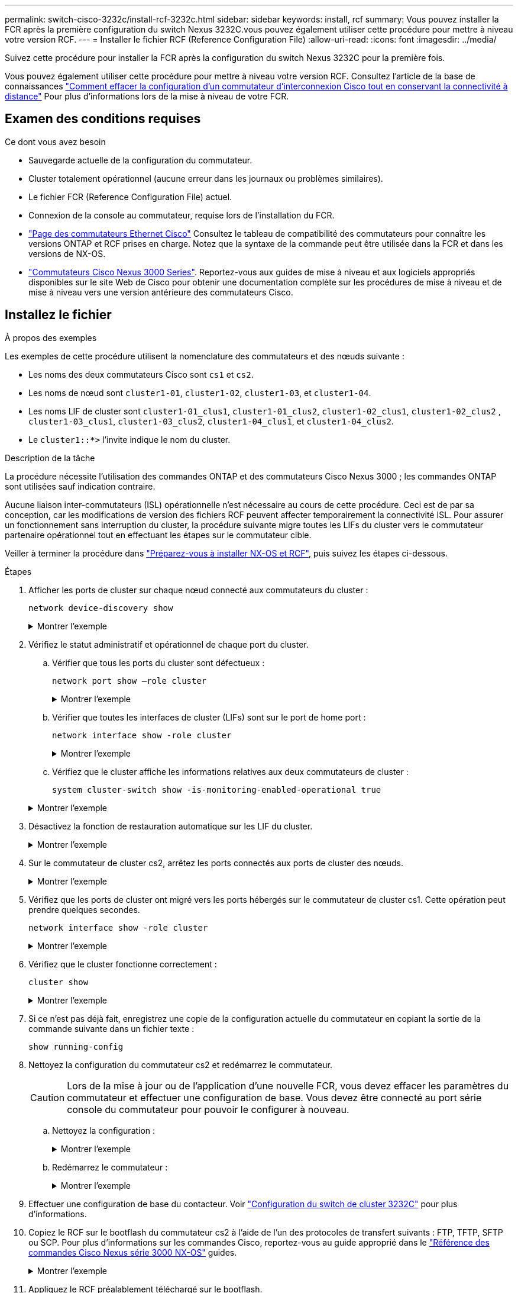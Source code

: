 ---
permalink: switch-cisco-3232c/install-rcf-3232c.html 
sidebar: sidebar 
keywords: install, rcf 
summary: Vous pouvez installer la FCR après la première configuration du switch Nexus 3232C.vous pouvez également utiliser cette procédure pour mettre à niveau votre version RCF. 
---
= Installer le fichier RCF (Reference Configuration File)
:allow-uri-read: 
:icons: font
:imagesdir: ../media/


[role="lead"]
Suivez cette procédure pour installer la FCR après la configuration du switch Nexus 3232C pour la première fois.

Vous pouvez également utiliser cette procédure pour mettre à niveau votre version RCF. Consultez l'article de la base de connaissances https://kb.netapp.com/onprem/Switches/Cisco/How_to_clear_configuration_on_a_Cisco_interconnect_switch_while_retaining_remote_connectivity["Comment effacer la configuration d'un commutateur d'interconnexion Cisco tout en conservant la connectivité à distance"^] Pour plus d'informations lors de la mise à niveau de votre FCR.



== Examen des conditions requises

.Ce dont vous avez besoin
* Sauvegarde actuelle de la configuration du commutateur.
* Cluster totalement opérationnel (aucune erreur dans les journaux ou problèmes similaires).
* Le fichier FCR (Reference Configuration File) actuel.
* Connexion de la console au commutateur, requise lors de l'installation du FCR.
* link:https://mysupport.netapp.com/site/info/cisco-ethernet-switch["Page des commutateurs Ethernet Cisco"^] Consultez le tableau de compatibilité des commutateurs pour connaître les versions ONTAP et RCF prises en charge. Notez que la syntaxe de la commande peut être utilisée dans la FCR et dans les versions de NX-OS.
* link:https://www.cisco.com/c/en/us/support/switches/nexus-3000-series-switches/products-installation-guides-list.html["Commutateurs Cisco Nexus 3000 Series"^]. Reportez-vous aux guides de mise à niveau et aux logiciels appropriés disponibles sur le site Web de Cisco pour obtenir une documentation complète sur les procédures de mise à niveau et de mise à niveau vers une version antérieure des commutateurs Cisco.




== Installez le fichier

.À propos des exemples
Les exemples de cette procédure utilisent la nomenclature des commutateurs et des nœuds suivante :

* Les noms des deux commutateurs Cisco sont `cs1` et `cs2`.
* Les noms de nœud sont `cluster1-01`, `cluster1-02`, `cluster1-03`, et `cluster1-04`.
* Les noms LIF de cluster sont `cluster1-01_clus1`, `cluster1-01_clus2`, `cluster1-02_clus1`, `cluster1-02_clus2` , `cluster1-03_clus1`, `cluster1-03_clus2`, `cluster1-04_clus1`, et `cluster1-04_clus2`.
* Le `cluster1::*>` l'invite indique le nom du cluster.


.Description de la tâche
La procédure nécessite l'utilisation des commandes ONTAP et des commutateurs Cisco Nexus 3000 ; les commandes ONTAP sont utilisées sauf indication contraire.

Aucune liaison inter-commutateurs (ISL) opérationnelle n'est nécessaire au cours de cette procédure. Ceci est de par sa conception, car les modifications de version des fichiers RCF peuvent affecter temporairement la connectivité ISL. Pour assurer un fonctionnement sans interruption du cluster, la procédure suivante migre toutes les LIFs du cluster vers le commutateur partenaire opérationnel tout en effectuant les étapes sur le commutateur cible.

Veiller à terminer la procédure dans link:prepare-install-cisco-nexus-3232c.html["Préparez-vous à installer NX-OS et RCF"], puis suivez les étapes ci-dessous.

.Étapes
. Afficher les ports de cluster sur chaque nœud connecté aux commutateurs du cluster :
+
`network device-discovery show`

+
.Montrer l'exemple
[%collapsible]
====
[listing, subs="+quotes"]
----
cluster1::*> *network device-discovery show*
Node/       Local  Discovered
Protocol    Port   Device (LLDP: ChassisID)  Interface         Platform
----------- ------ ------------------------- ----------------  --------
cluster1-01/cdp
            e0a    cs1                       Ethernet1/7       N3K-C3232C
            e0d    cs2                       Ethernet1/7       N3K-C3232C
cluster1-02/cdp
            e0a    cs1                       Ethernet1/8       N3K-C3232C
            e0d    cs2                       Ethernet1/8       N3K-C3232C
cluster1-03/cdp
            e0a    cs1                       Ethernet1/1/1     N3K-C3232C
            e0b    cs2                       Ethernet1/1/1     N3K-C3232C
cluster1-04/cdp
            e0a    cs1                       Ethernet1/1/2     N3K-C3232C
            e0b    cs2                       Ethernet1/1/2     N3K-C3232C
cluster1::*>
----
====
. Vérifiez le statut administratif et opérationnel de chaque port du cluster.
+
.. Vérifier que tous les ports du cluster sont défectueux :
+
`network port show –role cluster`

+
.Montrer l'exemple
[%collapsible]
====
[listing, subs="+quotes"]
----
cluster1::*> *network port show -role cluster*

Node: cluster1-01
                                                                       Ignore
                                                  Speed(Mbps) Health   Health
Port      IPspace      Broadcast Domain Link MTU  Admin/Oper  Status   Status
--------- ------------ ---------------- ---- ---- ----------- -------- ------
e0a       Cluster      Cluster          up   9000  auto/100000 healthy false
e0d       Cluster      Cluster          up   9000  auto/100000 healthy false

Node: cluster1-02
                                                                       Ignore
                                                  Speed(Mbps) Health   Health
Port      IPspace      Broadcast Domain Link MTU  Admin/Oper  Status   Status
--------- ------------ ---------------- ---- ---- ----------- -------- ------
e0a       Cluster      Cluster          up   9000  auto/100000 healthy false
e0d       Cluster      Cluster          up   9000  auto/100000 healthy false
8 entries were displayed.

Node: cluster1-03

   Ignore
                                                  Speed(Mbps) Health   Health
Port      IPspace      Broadcast Domain Link MTU  Admin/Oper  Status   Status
--------- ------------ ---------------- ---- ---- ----------- -------- ------
e0a       Cluster      Cluster          up   9000  auto/10000 healthy  false
e0b       Cluster      Cluster          up   9000  auto/10000 healthy  false

Node: cluster1-04
                                                                       Ignore
                                                  Speed(Mbps) Health   Health
Port      IPspace      Broadcast Domain Link MTU  Admin/Oper  Status   Status
--------- ------------ ---------------- ---- ---- ----------- -------- ------
e0a       Cluster      Cluster          up   9000  auto/10000 healthy  false
e0b       Cluster      Cluster          up   9000  auto/10000 healthy  false
cluster1::*>
----
====
.. Vérifier que toutes les interfaces de cluster (LIFs) sont sur le port de home port :
+
`network interface show -role cluster`

+
.Montrer l'exemple
[%collapsible]
====
[listing, subs="+quotes"]
----
cluster1::*> *network interface show -role cluster*
            Logical            Status     Network           Current      Current Is
Vserver     Interface          Admin/Oper Address/Mask      Node         Port    Home
----------- ------------------ ---------- ----------------- ------------ ------- ----
Cluster
            cluster1-01_clus1  up/up     169.254.3.4/23     cluster1-01  e0a     true
            cluster1-01_clus2  up/up     169.254.3.5/23     cluster1-01  e0d     true
            cluster1-02_clus1  up/up     169.254.3.8/23     cluster1-02  e0a     true
            cluster1-02_clus2  up/up     169.254.3.9/23     cluster1-02  e0d     true
            cluster1-03_clus1  up/up     169.254.1.3/23     cluster1-03  e0a     true
            cluster1-03_clus2  up/up     169.254.1.1/23     cluster1-03  e0b     true
            cluster1-04_clus1  up/up     169.254.1.6/23     cluster1-04  e0a     true
            cluster1-04_clus2  up/up     169.254.1.7/23     cluster1-04  e0b     true
8 entries were displayed.
cluster1::*>
----
====
.. Vérifiez que le cluster affiche les informations relatives aux deux commutateurs de cluster :
+
`system cluster-switch show -is-monitoring-enabled-operational true`

+
.Montrer l'exemple
[%collapsible]
====
[listing, subs="+quotes"]
----
cluster1::*> *system cluster-switch show -is-monitoring-enabled-operational true*
Switch                      Type               Address          Model
--------------------------- ------------------ ---------------- ---------------
cs1                         cluster-network    10.233.205.92    NX3232C
     Serial Number: FOXXXXXXXGS
      Is Monitored: true
            Reason: None
  Software Version: Cisco Nexus Operating System (NX-OS) Software, Version
                    9.3(4)
    Version Source: CDP

cs2                         cluster-network    10.233.205.93    NX3232C
     Serial Number: FOXXXXXXXGD
      Is Monitored: true
            Reason: None
  Software Version: Cisco Nexus Operating System (NX-OS) Software, Version
                    9.3(4)
    Version Source: CDP

2 entries were displayed.
----
====


. Désactivez la fonction de restauration automatique sur les LIF du cluster.
+
.Montrer l'exemple
[%collapsible]
====
[listing, subs="+quotes"]
----
cluster1::*> *network interface modify -vserver Cluster -lif * -auto-revert false*
----
====
. Sur le commutateur de cluster cs2, arrêtez les ports connectés aux ports de cluster des nœuds.
+
.Montrer l'exemple
[%collapsible]
====
[listing, subs="+quotes"]
----
cs2(config)# *interface eth1/1/1-2,eth1/7-8*
cs2(config-if-range)# *shutdown*
----
====
. Vérifiez que les ports de cluster ont migré vers les ports hébergés sur le commutateur de cluster cs1. Cette opération peut prendre quelques secondes.
+
`network interface show -role cluster`

+
.Montrer l'exemple
[%collapsible]
====
[listing, subs="+quotes"]
----
cluster1::*> *network interface show -role cluster*
            Logical           Status     Network            Current       Current Is
Vserver     Interface         Admin/Oper Address/Mask       Node          Port    Home
----------- ----------------- ---------- ------------------ ------------- ------- ----
Cluster
            cluster1-01_clus1 up/up      169.254.3.4/23     cluster1-01   e0a     true
            cluster1-01_clus2 up/up      169.254.3.5/23     cluster1-01   e0a     false
            cluster1-02_clus1 up/up      169.254.3.8/23     cluster1-02   e0a     true
            cluster1-02_clus2 up/up      169.254.3.9/23     cluster1-02   e0a     false
            cluster1-03_clus1 up/up      169.254.1.3/23     cluster1-03   e0a     true
            cluster1-03_clus2 up/up      169.254.1.1/23     cluster1-03   e0a     false
            cluster1-04_clus1 up/up      169.254.1.6/23     cluster1-04   e0a     true
            cluster1-04_clus2 up/up      169.254.1.7/23     cluster1-04   e0a     false
8 entries were displayed.
cluster1::*>
----
====
. Vérifiez que le cluster fonctionne correctement :
+
`cluster show`

+
.Montrer l'exemple
[%collapsible]
====
[listing, subs="+quotes"]
----
cluster1::*> *cluster show*
Node                 Health  Eligibility   Epsilon
-------------------- ------- ------------  -------
cluster1-01          true    true          false
cluster1-02          true    true          false
cluster1-03          true    true          true
cluster1-04          true    true          false
4 entries were displayed.
cluster1::*>
----
====
. Si ce n'est pas déjà fait, enregistrez une copie de la configuration actuelle du commutateur en copiant la sortie de la commande suivante dans un fichier texte :
+
`show running-config`

. Nettoyez la configuration du commutateur cs2 et redémarrez le commutateur.
+

CAUTION: Lors de la mise à jour ou de l'application d'une nouvelle FCR, vous devez effacer les paramètres du commutateur et effectuer une configuration de base. Vous devez être connecté au port série console du commutateur pour pouvoir le configurer à nouveau.

+
.. Nettoyez la configuration :
+
.Montrer l'exemple
[%collapsible]
====
[listing, subs="+quotes"]
----
(cs2)# *write erase*

Warning: This command will erase the startup-configuration.

Do you wish to proceed anyway? (y/n)  [n]  *y*
----
====
.. Redémarrez le commutateur :
+
.Montrer l'exemple
[%collapsible]
====
[listing, subs="+quotes"]
----
(cs2)# *reload*

Are you sure you would like to reset the system? (y/n) *y*

----
====


. Effectuer une configuration de base du contacteur. Voir link:setup-switch.html["Configuration du switch de cluster 3232C"] pour plus d'informations.
. Copiez le RCF sur le bootflash du commutateur cs2 à l'aide de l'un des protocoles de transfert suivants : FTP, TFTP, SFTP ou SCP. Pour plus d'informations sur les commandes Cisco, reportez-vous au guide approprié dans le https://www.cisco.com/c/en/us/support/switches/nexus-3000-series-switches/products-installation-guides-list.html["Référence des commandes Cisco Nexus série 3000 NX-OS"^] guides.
+
.Montrer l'exemple
[%collapsible]
====
Cet exemple montre que TFTP est utilisé pour copier une FCR dans le bootflash sur le commutateur cs2 :

[listing, subs="+quotes"]
----
cs2# *copy tftp: bootflash: vrf management*
Enter source filename: *Nexus_3232C_RCF_v1.6-Cluster-HA-Breakout.txt*
Enter hostname for the tftp server: *172.22.201.50*
Trying to connect to tftp server......Connection to Server Established.
TFTP get operation was successful
Copy complete, now saving to disk (please wait)...
----
====
. Appliquez le RCF préalablement téléchargé sur le bootflash.
+
Pour plus d'informations sur les commandes Cisco, reportez-vous au guide approprié dans le https://www.cisco.com/c/en/us/support/switches/nexus-3000-series-switches/products-installation-guides-list.html["Référence des commandes Cisco Nexus série 3000 NX-OS"^] guides.

+
.Montrer l'exemple
[%collapsible]
====
Cet exemple montre le fichier RCF `Nexus_3232C_RCF_v1.6-Cluster-HA-Breakout.txt` en cours d'installation sur le commutateur cs2 :

[listing, subs="+quotes"]
----
cs2# *copy Nexus_3232C_RCF_v1.6-Cluster-HA-Breakout.txt running-config echo-commands*
----
====
. Examinez le résultat de la bannière du `show banner motd` commande. Vous devez lire et suivre les instructions sous *remarques importantes* pour vous assurer que la configuration et le fonctionnement du commutateur sont corrects.
+
.Montrer l'exemple
[%collapsible]
====
[listing]
----
cs2# show banner motd

******************************************************************************
* NetApp Reference Configuration File (RCF)
*
* Switch   : Cisco Nexus 3232C
* Filename : Nexus_3232C_RCF_v1.6-Cluster-HA-Breakout.txt
* Date     : Oct-20-2020
* Version  : v1.6
*
* Port Usage : Breakout configuration
* Ports  1- 3: Breakout mode (4x10GbE) Intra-Cluster Ports, int e1/1/1-4,
* e1/2/1-4, e1/3/1-4
* Ports  4- 6: Breakout mode (4x25GbE) Intra-Cluster/HA Ports, int e1/4/1-4,
* e1/5/1-4, e1/6/1-4
* Ports  7-30: 40/100GbE Intra-Cluster/HA Ports, int e1/7-30
* Ports 31-32: Intra-Cluster ISL Ports, int e1/31-32
* Ports 33-34: 10GbE Intra-Cluster 10GbE Ports, int e1/33-34
*
* IMPORTANT NOTES
* - Load Nexus_3232C_RCF_v1.6-Cluster-HA.txt for non breakout config
*
* - This RCF utilizes QoS and requires TCAM re-configuration, requiring RCF
*   to be loaded twice with the Cluster Switch rebooted in between.
*
* - Perform the following 4 steps to ensure proper RCF installation:
*
*   (1) Apply RCF first time, expect following messages:
*       - Please save config and reload the system...
*       - Edge port type (portfast) should only be enabled on ports...
*       - TCAM region is not configured for feature QoS class IPv4 ingress...
*
*   (2) Save running-configuration and reboot Cluster Switch
*
*   (3) After reboot, apply same RCF second time and expect following messages:
*       - % Invalid command at '^' marker
*       - Syntax error while parsing...
*
*   (4) Save running-configuration again
******************************************************************************
----
====
+

NOTE: Lors de l'application de FCR pour la première fois, le message *ERROR: Failed to write VSH commands* est attendu et peut être ignoré.

. Vérifiez que le fichier RCF est la version la plus récente correcte :
+
`show running-config`

+
Lorsque vous vérifiez que la sortie est correcte, vérifiez que les informations suivantes sont correctes :

+
** La bannière RCF
** Les paramètres du nœud et du port
** Personnalisations
+
Le résultat varie en fonction de la configuration de votre site. Vérifiez les paramètres des ports et reportez-vous aux notes de version pour voir si des modifications spécifiques à la FCR que vous avez installée.



. Réappliquez toutes les personnalisations précédentes à la configuration du commutateur. Reportez-vous link:cabling-considerations-3232c.html["Examinez les considérations relatives au câblage et à la configuration"]à pour plus de détails sur les modifications supplémentaires requises.
. Après avoir vérifié que les versions de RCF et les paramètres de commutateur sont corrects, copiez le fichier running-config dans le fichier startup-config.
+
Pour plus d'informations sur les commandes Cisco, reportez-vous au guide approprié dans le https://www.cisco.com/c/en/us/support/switches/nexus-3000-series-switches/products-installation-guides-list.html["Référence des commandes Cisco Nexus série 3000 NX-OS"^] guides.

+
[listing]
----
cs2# copy running-config startup-config [########################################] 100% Copy complete
----
. Redémarrer le commutateur cs2. Vous pouvez ignorer les événements « cluster port down » signalés sur les nœuds pendant le redémarrage du commutateur.
+
[listing, subs="+quotes"]
----
cs2# *reload*
This command will reboot the system. (y/n)?  [n] *y*
----
. Appliquer la même FCR et sauvegarder la configuration en cours d'exécution pendant une seconde fois.
+
.Montrer l'exemple
[%collapsible]
====
[listing]
----
cs2# copy Nexus_3232C_RCF_v1.6-Cluster-HA-Breakout.txt running-config echo-commands
cs2# copy running-config startup-config [########################################] 100% Copy complete
----
====
. Vérifier l'état de santé des ports du cluster sur le cluster.
+
.. Vérifier que les ports e0d fonctionnent correctement sur tous les nœuds du cluster :
+
`network port show -role cluster`

+
.Montrer l'exemple
[%collapsible]
====
[listing, subs="+quotes"]
----
cluster1::*> *network port show -role cluster*

Node: cluster1-01
                                                                       Ignore
                                                  Speed(Mbps) Health   Health
Port      IPspace      Broadcast Domain Link MTU  Admin/Oper  Status   Status
--------- ------------ ---------------- ---- ---- ----------- -------- ------
e0a       Cluster      Cluster          up   9000  auto/10000 healthy  false
e0b       Cluster      Cluster          up   9000  auto/10000 healthy  false

Node: cluster1-02
                                                                       Ignore
                                                  Speed(Mbps) Health   Health
Port      IPspace      Broadcast Domain Link MTU  Admin/Oper  Status   Status
--------- ------------ ---------------- ---- ---- ----------- -------- ------
e0a       Cluster      Cluster          up   9000  auto/10000 healthy  false
e0b       Cluster      Cluster          up   9000  auto/10000 healthy  false

Node: cluster1-03
                                                                       Ignore
                                                  Speed(Mbps) Health   Health
Port      IPspace      Broadcast Domain Link MTU  Admin/Oper  Status   Status
--------- ------------ ---------------- ---- ---- ----------- -------- ------
e0a       Cluster      Cluster          up   9000  auto/100000 healthy false
e0d       Cluster      Cluster          up   9000  auto/100000 healthy false

Node: cluster1-04
                                                                       Ignore
                                                  Speed(Mbps) Health   Health
Port      IPspace      Broadcast Domain Link MTU  Admin/Oper  Status   Status
--------- ------------ ---------------- ---- ---- ----------- -------- ------
e0a       Cluster      Cluster          up   9000  auto/100000 healthy false
e0d       Cluster      Cluster          up   9000  auto/100000 healthy false
8 entries were displayed.
----
====
.. Vérifiez l'état du commutateur depuis le cluster (il se peut que le commutateur cs2 n'affiche pas, car les LIF ne sont pas homeed sur e0d).
+
.Montrer l'exemple
[%collapsible]
====
[listing, subs="+quotes"]
----
cluster1::*> *network device-discovery show -protocol cdp*
Node/       Local  Discovered
Protocol    Port   Device (LLDP: ChassisID)  Interface         Platform
----------- ------ ------------------------- ----------------- --------
cluster1-01/cdp
            e0a    cs1                       Ethernet1/7       N3K-C3232C
            e0d    cs2                       Ethernet1/7       N3K-C3232C
cluster01-2/cdp
            e0a    cs1                       Ethernet1/8       N3K-C3232C
            e0d    cs2                       Ethernet1/8       N3K-C3232C
cluster01-3/cdp
            e0a    cs1                       Ethernet1/1/1     N3K-C3232C
            e0b    cs2                       Ethernet1/1/1     N3K-C3232C
cluster1-04/cdp
            e0a    cs1                       Ethernet1/1/2     N3K-C3232C
            e0b    cs2                       Ethernet1/1/2     N3K-C3232C

cluster1::*> system cluster-switch show -is-monitoring-enabled-operational true
Switch                      Type               Address          Model
--------------------------- ------------------ ---------------- -----
cs1                         cluster-network    10.233.205.90    N3K-C3232C
     Serial Number: FOXXXXXXXGD
      Is Monitored: true
            Reason: None
  Software Version: Cisco Nexus Operating System (NX-OS) Software, Version
                    9.3(4)
    Version Source: CDP

cs2                         cluster-network    10.233.205.91    N3K-C3232C
     Serial Number: FOXXXXXXXGS
      Is Monitored: true
            Reason: None
  Software Version: Cisco Nexus Operating System (NX-OS) Software, Version
                    9.3(4)
    Version Source: CDP

2 entries were displayed.
----
====
+
[NOTE]
====
Vous pouvez observer la sortie suivante sur la console des commutateurs cs1 en fonction de la version RCF précédemment chargée sur le commutateur

....
2020 Nov 17 16:07:18 cs1 %$ VDC-1 %$ %STP-2-UNBLOCK_CONSIST_PORT: Unblocking port port-channel1 on VLAN0092. Port consistency restored.
2020 Nov 17 16:07:23 cs1 %$ VDC-1 %$ %STP-2-BLOCK_PVID_PEER: Blocking port-channel1 on VLAN0001. Inconsistent peer vlan.
2020 Nov 17 16:07:23 cs1 %$ VDC-1 %$ %STP-2-BLOCK_PVID_LOCAL: Blocking port-channel1 on VLAN0092. Inconsistent local vlan.
....
====


+

NOTE: Les nœuds de cluster peuvent prendre jusqu'à 5 minutes pour qu'ils fonctionnent correctement.

. Sur le commutateur de cluster cs1, arrêtez les ports connectés aux ports de cluster des nœuds.
+
.Montrer l'exemple
[%collapsible]
====
L'exemple suivant utilise la sortie d'exemple d'interface de l'étape 1 :

[listing, subs="+quotes"]
----
cs1(config)# *interface eth1/1/1-2,eth1/7-8*
cs1(config-if-range)# *shutdown*
----
====
. Vérifier que les LIFs de cluster ont migré vers les ports hébergés sur le commutateur cs2. Cette opération peut prendre quelques secondes.
+
`network interface show -role cluster`

+
.Montrer l'exemple
[%collapsible]
====
[listing, subs="+quotes"]
----
cluster1::*> *network interface show -role cluster*
            Logical            Status     Network            Current             Current Is
Vserver     Interface          Admin/Oper Address/Mask       Node                Port    Home
----------- ------------------ ---------- ------------------ ------------------- ------- ----
Cluster
            cluster1-01_clus1  up/up      169.254.3.4/23     cluster1-01         e0d     false
            cluster1-01_clus2  up/up      169.254.3.5/23     cluster1-01         e0d     true
            cluster1-02_clus1  up/up      169.254.3.8/23     cluster1-02         e0d     false
            cluster1-02_clus2  up/up      169.254.3.9/23     cluster1-02         e0d     true
            cluster1-03_clus1  up/up      169.254.1.3/23     cluster1-03         e0b     false
            cluster1-03_clus2  up/up      169.254.1.1/23     cluster1-03         e0b     true
            cluster1-04_clus1  up/up      169.254.1.6/23     cluster1-04         e0b     false
            cluster1-04_clus2  up/up      169.254.1.7/23     cluster1-04         e0b     true
8 entries were displayed.
cluster1::*>
----
====
. Vérifiez que le cluster fonctionne correctement :
+
`cluster show`

+
.Montrer l'exemple
[%collapsible]
====
[listing, subs="+quotes"]
----
cluster1::*> *cluster show*
Node                 Health   Eligibility   Epsilon
-------------------- -------- ------------- -------
cluster1-01          true     true          false
cluster1-02          true     true          false
cluster1-03          true     true          true
cluster1-04          true     true          false
4 entries were displayed.
cluster1::*>
----
====
. Répétez les étapes 7 à 15 sur le commutateur cs1.
. Activez la fonction de revert automatique sur les LIFs du cluster.
+
[listing, subs="+quotes"]
----
cluster1::*> *network interface modify -vserver Cluster -lif * -auto-revert true*
----
. Redémarrer le commutateur cs1. Vous pouvez ainsi déclencher des LIF de cluster afin de rétablir leur port de départ. Vous pouvez ignorer les événements « cluster port down » signalés sur les nœuds pendant le redémarrage du commutateur.
+
[listing, subs="+quotes"]
----
cs1# *reload*
This command will reboot the system. (y/n)?  [n] *y*
----
. Vérifier que les ports de commutateurs connectés aux ports du cluster sont bien connectés.
+
.Montrer l'exemple
[%collapsible]
====
[listing, subs="+quotes"]
----
cs1# *show interface brief | grep up*
.
.
Eth1/1/1      1       eth  access up      none                    10G(D) --
Eth1/1/2      1       eth  access up      none                    10G(D) --
Eth1/7        1       eth  trunk  up      none                   100G(D) --
Eth1/8        1       eth  trunk  up      none                   100G(D) --
.
.
----
====
. Vérifier que l'ISL entre cs1 et cs2 est fonctionnel :
+
`show port-channel summary`

+
.Montrer l'exemple
[%collapsible]
====
[listing, subs="+quotes"]
----
cs1# *show port-channel summary*
Flags:  D - Down        P - Up in port-channel (members)
        I - Individual  H - Hot-standby (LACP only)
        s - Suspended   r - Module-removed
        b - BFD Session Wait
        S - Switched    R - Routed
        U - Up (port-channel)
        p - Up in delay-lacp mode (member)
        M - Not in use. Min-links not met
--------------------------------------------------------------------------------
Group Port-       Type     Protocol  Member Ports
      Channel
--------------------------------------------------------------------------------
1     Po1(SU)     Eth      LACP      Eth1/31(P)   Eth1/32(P)
cs1#
----
====
. Vérifier que les LIFs du cluster ont rétabli leur port de base :
+
`network interface show -role cluster`

+
.Montrer l'exemple
[%collapsible]
====
[listing, subs="+quotes"]
----
cluster1::*> *network interface show -role cluster*
            Logical            Status     Network            Current             Current Is
Vserver     Interface          Admin/Oper Address/Mask       Node                Port    Home
----------- ------------------ ---------- ------------------ ------------------- ------- ----
Cluster
            cluster1-01_clus1  up/up      169.254.3.4/23     cluster1-01         e0d     true
            cluster1-01_clus2  up/up      169.254.3.5/23     cluster1-01         e0d     true
            cluster1-02_clus1  up/up      169.254.3.8/23     cluster1-02         e0d     true
            cluster1-02_clus2  up/up      169.254.3.9/23     cluster1-02         e0d     true
            cluster1-03_clus1  up/up      169.254.1.3/23     cluster1-03         e0b     true
            cluster1-03_clus2  up/up      169.254.1.1/23     cluster1-03         e0b     true
            cluster1-04_clus1  up/up      169.254.1.6/23     cluster1-04         e0b     true
            cluster1-04_clus2  up/up      169.254.1.7/23     cluster1-04         e0b     true
8 entries were displayed.
cluster1::*>
----
====
+
Si une LIF de cluster n'a pas renvoyé vers ses ports de home accueil, les revert manuellement :
`network interface revert -vserver _vserver_name_ -lif _lif_name_`

. Vérifiez que le cluster fonctionne correctement :
+
`cluster show`

+
.Montrer l'exemple
[%collapsible]
====
[listing, subs="+quotes"]
----
cluster1::*> *cluster show*
Node                 Health  Eligibility   Epsilon
-------------------- ------- ------------- -------
cluster1-01          true    true          false
cluster1-02          true    true          false
cluster1-03          true    true          true
cluster1-04          true    true          false
4 entries were displayed.
cluster1::*>
----
====
. Exécutez une commande ping sur les interfaces de cluster distantes pour vérifier la connectivité :
+
`cluster ping-cluster -node local`

+
.Montrer l'exemple
[%collapsible]
====
[listing, subs="+quotes"]
----
cluster1::*> *cluster ping-cluster -node local*
Host is cluster1-03
Getting addresses from network interface table...
Cluster cluster1-03_clus1 169.254.1.3 cluster1-03 e0a
Cluster cluster1-03_clus2 169.254.1.1 cluster1-03 e0b
Cluster cluster1-04_clus1 169.254.1.6 cluster1-04 e0a
Cluster cluster1-04_clus2 169.254.1.7 cluster1-04 e0b
Cluster cluster1-01_clus1 169.254.3.4 cluster1-01 e0a
Cluster cluster1-01_clus2 169.254.3.5 cluster1-01 e0d
Cluster cluster1-02_clus1 169.254.3.8 cluster1-02 e0a
Cluster cluster1-02_clus2 169.254.3.9 cluster1-02 e0d
Local = 169.254.1.3 169.254.1.1
Remote = 169.254.1.6 169.254.1.7 169.254.3.4 169.254.3.5 169.254.3.8 169.254.3.9
Cluster Vserver Id = 4294967293
Ping status:
............
Basic connectivity succeeds on 12 path(s)
Basic connectivity fails on 0 path(s)
................................................
Detected 9000 byte MTU on 12 path(s):
    Local 169.254.1.3 to Remote 169.254.1.6
    Local 169.254.1.3 to Remote 169.254.1.7
    Local 169.254.1.3 to Remote 169.254.3.4
    Local 169.254.1.3 to Remote 169.254.3.5
    Local 169.254.1.3 to Remote 169.254.3.8
    Local 169.254.1.3 to Remote 169.254.3.9
    Local 169.254.1.1 to Remote 169.254.1.6
    Local 169.254.1.1 to Remote 169.254.1.7
    Local 169.254.1.1 to Remote 169.254.3.4
    Local 169.254.1.1 to Remote 169.254.3.5
    Local 169.254.1.1 to Remote 169.254.3.8
    Local 169.254.1.1 to Remote 169.254.3.9
Larger than PMTU communication succeeds on 12 path(s)
RPC status:
6 paths up, 0 paths down (tcp check)
6 paths up, 0 paths down (udp check)
----
====


.Et la suite ?
link:../switch-cshm/config-overview.html["Configurer la surveillance de l'état des commutateurs"]
